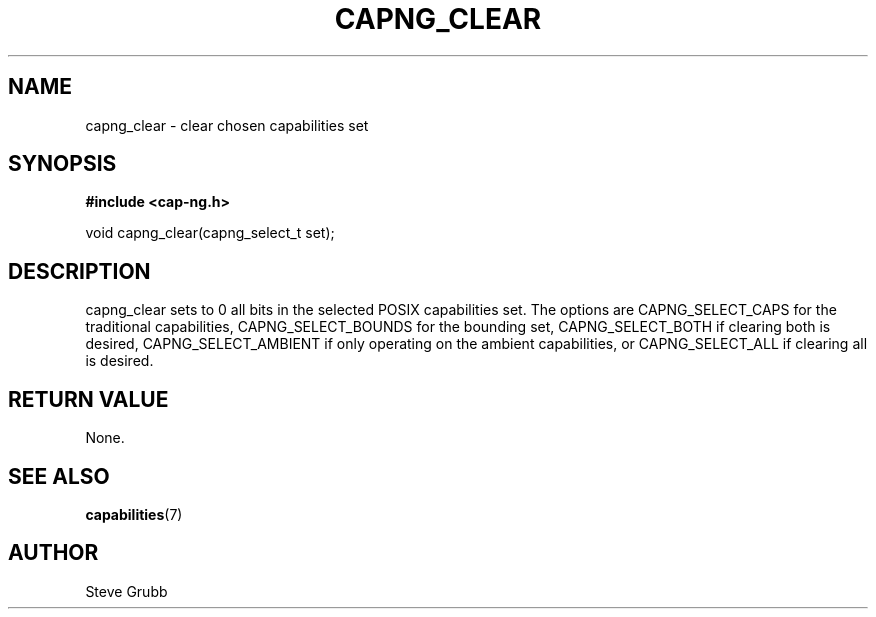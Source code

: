 .TH "CAPNG_CLEAR" "3" "Sept 2020" "Red Hat" "Libcap-ng API"
.SH NAME
capng_clear \- clear chosen capabilities set
.SH "SYNOPSIS"
.B #include <cap-ng.h>
.sp
void capng_clear(capng_select_t set);

.SH "DESCRIPTION"

capng_clear sets to 0 all bits in the selected POSIX capabilities set. The options are CAPNG_SELECT_CAPS for the traditional capabilities, CAPNG_SELECT_BOUNDS for the bounding set, CAPNG_SELECT_BOTH if clearing both is desired, CAPNG_SELECT_AMBIENT if only operating on the ambient capabilities, or CAPNG_SELECT_ALL if clearing all is desired.

.SH "RETURN VALUE"

None.

.SH "SEE ALSO"

.BR capabilities (7)

.SH AUTHOR
Steve Grubb
